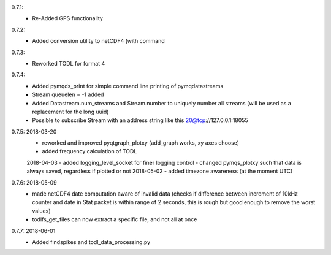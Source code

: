 0.7.1:
	- Re-Added GPS functionality

0.7.2:
	- Added conversion utility to netCDF4 (with command

0.7.3:
	- Reworked TODL for format 4

0.7.4:
	- Added pymqds_print for simple command line printing of pymqdatastreams
	- Stream queuelen = -1 added
	- Added Datastream.num_streams and Stream.number to uniquely number all streams (will be used as a replacement for the long uuid)
	- Possible to subscribe Stream with an address string like this 20@tcp://127.0.0.1:18055

0.7.5:	2018-03-20
	- reworked and improved pyqtgraph_plotxy (add_graph works, xy axes choose)
	- added frequency calculation of TODL
	2018-04-03
	- added logging_level_socket for finer logging control
	- changed pymqs_plotxy such that data is always saved, regardless if plotted or not
	2018-05-02
	- added timezone awareness (at the moment UTC)

0.7.6:	2018-05-09
        - made netCDF4 date computation aware of invalid data (checks
          if difference between increment of 10kHz counter and date in
          Stat packet is within range of 2 seconds, this is rough but
          good enough to remove the worst values)
	- todlfs_get_files can now extract a specific file, and not all at once

0.7.7:	2018-06-01
        - Added findspikes and todl_data_processing.py

